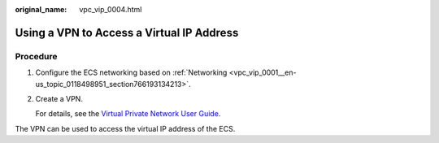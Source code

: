 :original_name: vpc_vip_0004.html

.. _vpc_vip_0004:

Using a VPN to Access a Virtual IP Address
==========================================

Procedure
---------

#. Configure the ECS networking based on :ref:`Networking <vpc_vip_0001__en-us_topic_0118498951_section766193134213>`.

#. Create a VPN.

   For details, see the `Virtual Private Network User Guide <https://docs.sc.otc.t-systems.com/usermanual/vpn/en-us_topic_0035391332.html>`__.

The VPN can be used to access the virtual IP address of the ECS.
